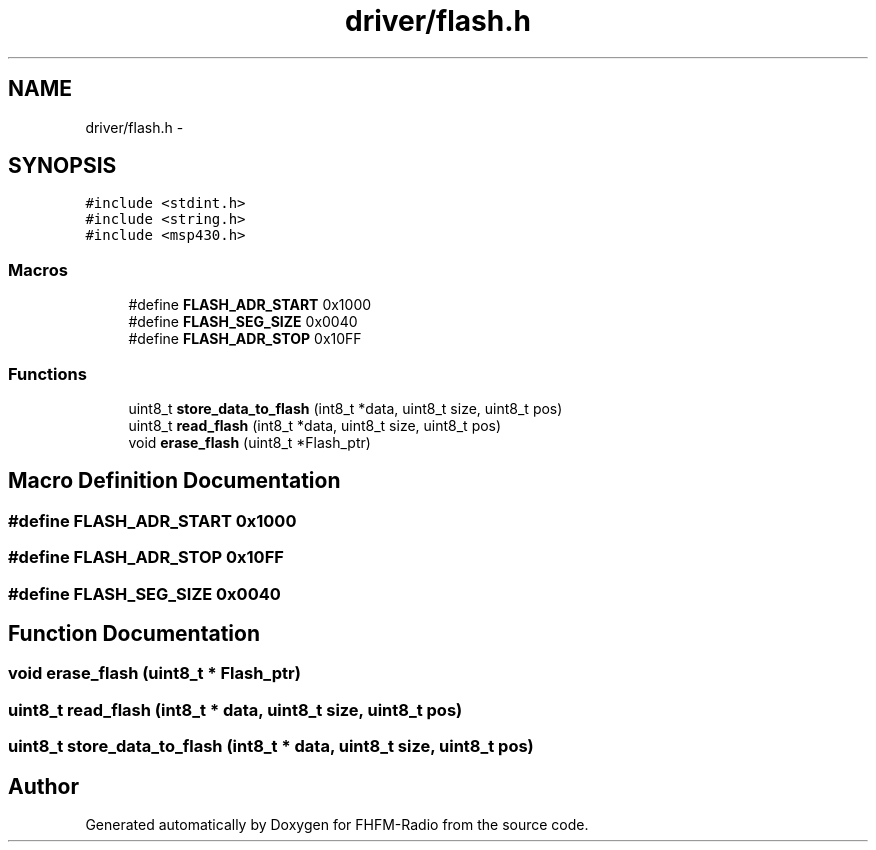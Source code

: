.TH "driver/flash.h" 3 "Thu Mar 26 2015" "Version V2.0" "FHFM-Radio" \" -*- nroff -*-
.ad l
.nh
.SH NAME
driver/flash.h \- 
.SH SYNOPSIS
.br
.PP
\fC#include <stdint\&.h>\fP
.br
\fC#include <string\&.h>\fP
.br
\fC#include <msp430\&.h>\fP
.br

.SS "Macros"

.in +1c
.ti -1c
.RI "#define \fBFLASH_ADR_START\fP   0x1000"
.br
.ti -1c
.RI "#define \fBFLASH_SEG_SIZE\fP   0x0040"
.br
.ti -1c
.RI "#define \fBFLASH_ADR_STOP\fP   0x10FF"
.br
.in -1c
.SS "Functions"

.in +1c
.ti -1c
.RI "uint8_t \fBstore_data_to_flash\fP (int8_t *data, uint8_t size, uint8_t pos)"
.br
.ti -1c
.RI "uint8_t \fBread_flash\fP (int8_t *data, uint8_t size, uint8_t pos)"
.br
.ti -1c
.RI "void \fBerase_flash\fP (uint8_t *Flash_ptr)"
.br
.in -1c
.SH "Macro Definition Documentation"
.PP 
.SS "#define FLASH_ADR_START   0x1000"

.SS "#define FLASH_ADR_STOP   0x10FF"

.SS "#define FLASH_SEG_SIZE   0x0040"

.SH "Function Documentation"
.PP 
.SS "void erase_flash (uint8_t * Flash_ptr)"

.SS "uint8_t read_flash (int8_t * data, uint8_t size, uint8_t pos)"

.SS "uint8_t store_data_to_flash (int8_t * data, uint8_t size, uint8_t pos)"

.SH "Author"
.PP 
Generated automatically by Doxygen for FHFM-Radio from the source code\&.
